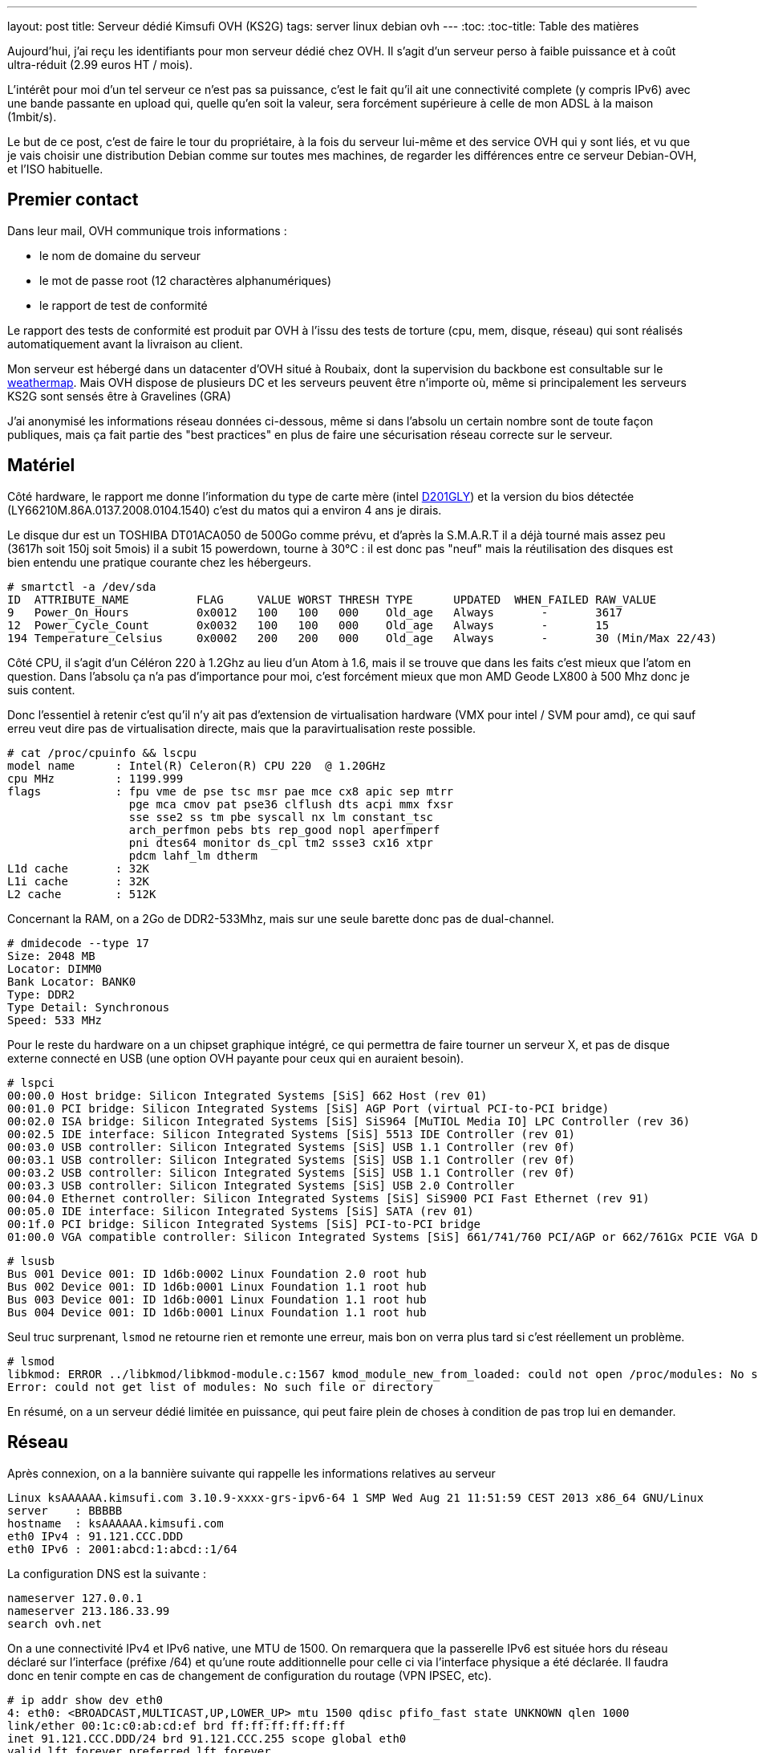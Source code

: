 ---
layout: post
title:  Serveur dédié Kimsufi OVH (KS2G)
tags: server linux debian ovh
---
:toc:
:toc-title: Table des matières

Aujourd'hui, j'ai reçu les identifiants pour mon serveur dédié chez OVH. Il s'agit d'un serveur perso à faible puissance et à coût ultra-réduit (2.99 euros HT / mois).

L'intérêt pour moi d'un tel serveur ce n'est pas sa puissance, c'est le fait qu'il ait une connectivité complete (y compris IPv6) avec une bande passante en upload qui, quelle qu'en soit la valeur, sera forcément supérieure à celle de mon ADSL à la maison (1mbit/s).

Le but de ce post, c'est de faire le tour du propriétaire, à la fois du serveur lui-même et des service OVH qui y sont liés, et vu que je vais choisir une distribution Debian comme sur toutes mes machines, de regarder les différences entre ce serveur Debian-OVH, et l'ISO habituelle.

== Premier contact

Dans leur mail, OVH communique trois informations :

* le nom de domaine du serveur
* le mot de passe root (12 charactères alphanumériques)
* le rapport de test de conformité

Le rapport des tests de conformité est produit par OVH à l'issu des tests de torture (cpu, mem, disque, réseau) qui sont réalisés automatiquement avant la livraison au client.

Mon serveur est hébergé dans un datacenter d'OVH situé à Roubaix, dont la supervision du backbone est consultable sur le link:http://weathermap.ovh.net/roubaix-2[weathermap]. Mais OVH dispose de plusieurs DC et les serveurs peuvent être n'importe où, même si principalement les serveurs KS2G sont sensés être à Gravelines (GRA)

J'ai anonymisé les informations réseau données ci-dessous, même si dans l'absolu un certain nombre sont de toute façon publiques, mais ça fait partie des "best practices" en plus de faire une sécurisation réseau correcte sur le serveur.

== Matériel

Côté hardware, le rapport me donne l'information du type de carte mère (intel link:http://www.intel.com/p/fr_FR/support/highlights/dsktpboards/d201gly[D201GLY]) et la version du bios détectée (LY66210M.86A.0137.2008.0104.1540) c'est du matos qui a environ 4 ans je dirais.

Le disque dur est un TOSHIBA DT01ACA050 de 500Go comme prévu, et d'après la S.M.A.R.T il a déjà tourné mais assez peu (3617h soit 150j soit 5mois) il a subit 15 powerdown, tourne à 30°C : il est donc pas "neuf" mais la réutilisation des disques est bien entendu une pratique courante chez les hébergeurs.

	# smartctl -a /dev/sda
	ID  ATTRIBUTE_NAME          FLAG     VALUE WORST THRESH TYPE      UPDATED  WHEN_FAILED RAW_VALUE
	9   Power_On_Hours          0x0012   100   100   000    Old_age   Always       -       3617
	12  Power_Cycle_Count       0x0032   100   100   000    Old_age   Always       -       15
	194 Temperature_Celsius     0x0002   200   200   000    Old_age   Always       -       30 (Min/Max 22/43)

Côté CPU, il s'agit d'un Céléron 220 à 1.2Ghz au lieu d'un Atom à 1.6, mais il se trouve que dans les faits c'est mieux que l'atom en question. Dans l'absolu ça n'a pas d'importance pour moi, c'est forcément mieux que mon AMD Geode LX800 à 500 Mhz donc je suis content.

Donc l'essentiel à retenir c'est qu'il n'y ait pas d'extension de virtualisation hardware (VMX pour intel / SVM pour amd), ce qui sauf erreu veut dire pas de virtualisation directe, mais que la paravirtualisation reste possible.

	# cat /proc/cpuinfo && lscpu
	model name      : Intel(R) Celeron(R) CPU 220  @ 1.20GHz
	cpu MHz         : 1199.999
	flags           : fpu vme de pse tsc msr pae mce cx8 apic sep mtrr
	                  pge mca cmov pat pse36 clflush dts acpi mmx fxsr
	                  sse sse2 ss tm pbe syscall nx lm constant_tsc
	                  arch_perfmon pebs bts rep_good nopl aperfmperf
	                  pni dtes64 monitor ds_cpl tm2 ssse3 cx16 xtpr
	                  pdcm lahf_lm dtherm
	L1d cache       : 32K
	L1i cache       : 32K
	L2 cache        : 512K

Concernant la RAM, on a 2Go de DDR2-533Mhz, mais sur une seule barette donc pas de dual-channel.

	# dmidecode --type 17
	Size: 2048 MB
	Locator: DIMM0
	Bank Locator: BANK0
	Type: DDR2
	Type Detail: Synchronous
	Speed: 533 MHz

Pour le reste du hardware on a un chipset graphique intégré, ce qui permettra de faire tourner un serveur X, et pas de disque externe connecté en USB (une option OVH payante pour ceux qui en auraient besoin).

	# lspci
	00:00.0 Host bridge: Silicon Integrated Systems [SiS] 662 Host (rev 01)
	00:01.0 PCI bridge: Silicon Integrated Systems [SiS] AGP Port (virtual PCI-to-PCI bridge)
	00:02.0 ISA bridge: Silicon Integrated Systems [SiS] SiS964 [MuTIOL Media IO] LPC Controller (rev 36)
	00:02.5 IDE interface: Silicon Integrated Systems [SiS] 5513 IDE Controller (rev 01)
	00:03.0 USB controller: Silicon Integrated Systems [SiS] USB 1.1 Controller (rev 0f)
	00:03.1 USB controller: Silicon Integrated Systems [SiS] USB 1.1 Controller (rev 0f)
	00:03.2 USB controller: Silicon Integrated Systems [SiS] USB 1.1 Controller (rev 0f)
	00:03.3 USB controller: Silicon Integrated Systems [SiS] USB 2.0 Controller
	00:04.0 Ethernet controller: Silicon Integrated Systems [SiS] SiS900 PCI Fast Ethernet (rev 91)
	00:05.0 IDE interface: Silicon Integrated Systems [SiS] SATA (rev 01)
	00:1f.0 PCI bridge: Silicon Integrated Systems [SiS] PCI-to-PCI bridge
	01:00.0 VGA compatible controller: Silicon Integrated Systems [SiS] 661/741/760 PCI/AGP or 662/761Gx PCIE VGA Display Adapter (rev 04)

	# lsusb
	Bus 001 Device 001: ID 1d6b:0002 Linux Foundation 2.0 root hub
	Bus 002 Device 001: ID 1d6b:0001 Linux Foundation 1.1 root hub
	Bus 003 Device 001: ID 1d6b:0001 Linux Foundation 1.1 root hub
	Bus 004 Device 001: ID 1d6b:0001 Linux Foundation 1.1 root hub

Seul truc surprenant, `lsmod` ne retourne rien et remonte une erreur, mais bon on verra plus tard si c'est réellement un problème.

	# lsmod
	libkmod: ERROR ../libkmod/libkmod-module.c:1567 kmod_module_new_from_loaded: could not open /proc/modules: No such file or directory
	Error: could not get list of modules: No such file or directory

En résumé, on a un serveur dédié limitée en puissance, qui peut faire plein de choses à condition de pas trop lui en demander.

== Réseau

Après connexion, on a la bannière suivante qui rappelle les informations relatives au serveur

	Linux ksAAAAAA.kimsufi.com 3.10.9-xxxx-grs-ipv6-64 1 SMP Wed Aug 21 11:51:59 CEST 2013 x86_64 GNU/Linux
	server    : BBBBB
	hostname  : ksAAAAAA.kimsufi.com
	eth0 IPv4 : 91.121.CCC.DDD
	eth0 IPv6 : 2001:abcd:1:abcd::1/64

La configuration DNS est la suivante :

	nameserver 127.0.0.1
	nameserver 213.186.33.99
	search ovh.net

On a une connectivité IPv4 et IPv6 native, une MTU de 1500. On remarquera que la passerelle IPv6 est située hors du réseau déclaré sur l'interface (préfixe /64) et qu'une route additionnelle pour celle ci via l'interface physique a été déclarée. Il faudra donc en tenir compte en cas de changement de configuration du routage (VPN IPSEC, etc).

	# ip addr show dev eth0
	4: eth0: <BROADCAST,MULTICAST,UP,LOWER_UP> mtu 1500 qdisc pfifo_fast state UNKNOWN qlen 1000
	link/ether 00:1c:c0:ab:cd:ef brd ff:ff:ff:ff:ff:ff
	inet 91.121.CCC.DDD/24 brd 91.121.CCC.255 scope global eth0
	valid_lft forever preferred_lft forever
	inet6 2001:abcd:1:abcd::1/64 scope global
	valid_lft forever preferred_lft forever
	inet6 fe80::21c:c0ff:feab:cdef/64 scope link
	valid_lft forever preferred_lft forever

	# ip route
	default via 91.121.CCC.254 dev eth0
	91.121.CCC.0/24 dev eth0  proto kernel  scope link  src 91.121.CCC.DDD

	# ip -6 route
	2001:abcd:1:abcd::/64 dev eth0  proto kernel  metric 256
	2001:abcd:1:abff:ff:ff:ff:ff dev eth0  metric 1024
	fe80::/64 dev eth0  proto kernel  metric 256
	default via 2001:abcd:1:abff:ff:ff:ff:ff dev eth0  metric 1024

On va regarder comment on communique avec le reste du monde. Ci-dessous la partie intéressante des traceroute IPv4 et IPv6 :

	IPv4 vers le serveur
	7  gsw-g1-a9.fr.eu (91.121.128.164)
	8  rbx-g2-a9.fr.eu (91.121.215.151)
	9  rbx-1-6k.fr.eu (91.121.131.13)
	10  rbx-51-m1.fr.eu (91.121.130.25)
	11  ksAAAAAA.kimsufi.com (91.121.CCC.DDD)

	IPv4 depuis le serveur
	1  rbx-51-m2.fr.eu (91.121.CCC.252)
	2  rbx-1-6k.fr.eu (91.121.130.1)
	3  rbx-g2-a9.fr.eu (91.121.131.14)
	4  gsw-g1-a9.fr.eu (91.121.215.150)
	5  gsw-2-6k.fr.eu (91.121.128.161)

	IPv6 vers le serveur
	6  th2-g1-a9.fr.eu (2001:41d0::162)
	7  rbx-g1-a9.fr.eu (2001:41d0::b71)
	8  rbx-2-6k.fr.eu (2001:41d0::aa2)
	9  2001:abcd:1:abcd::1 (2001:abcd:1:abcd::1)

	IPv6 depuis le serveur
	1  rbx-2-6k.fr.eu (2001:41d0:1:abff:ff:ff:ff:fd)
	2  rbx-g2-a9.fr.eu (2001:41d0::6b1)
	3  gsw-g1-a9.fr.eu (2001:41d0::b82)

Côté services lancés par défaut, on trouve SSH sur toutes les addresses disponibles et BIND (dns) uniquement pour le localhost.

	# netstat -lp
	Connexions Internet actives (seulement serveurs)
	Proto Recv-Q Send-Q Adresse locale          Adresse distante        Etat        PID/Program name
	tcp        0      0 localhost.locald:domain *:*                     LISTEN      3849/named
	tcp        0      0 *:ssh                   *:*                     LISTEN      3992/sshd
	tcp        0      0 localhost.localdoma:953 *:*                     LISTEN      3849/named
	tcp6       0      0 ip6-localhost:domain    [::]:*                  LISTEN      3849/named
	tcp6       0      0 [::]:ssh                [::]:*                  LISTEN      3992/sshd
	tcp6       0      0 ip6-localhost:953       [::]:*                  LISTEN      3849/named
	udp        0      0 localhost.locald:domain *:*                                 3849/named
	udp6       0      0 ip6-localhost:domain    [::]:*                              3849/named

Concernant la sécurisation réseau, la configuration initiale du firewall est vide (aucun filtrage entrant ou sortant) ce qui est logique, car après tout seul le serice SSH est actuellement disponible, et pour que le client puisse s'y connecter depuis n'importe où, aucune sécurisation additionnelle n'était possible.

	# iptables -L
	Chain INPUT (policy ACCEPT)
	target     prot opt source               destination

	Chain FORWARD (policy ACCEPT)
	target     prot opt source               destination

	Chain OUTPUT (policy ACCEPT)
	target     prot opt source               destination

Pour ce qui est de la bande passante allouée au serveur, on est connecté au LAN OVH en 100 méga full duplex, et la bande passante effective est **SLA best effort** (Service Level Agreement) c'est à dire qu'elle n'est pas garantie.

En clair, si toute la capacité est disponible en amont, on peut atteindre les 100mbit/s, mais si tous les autres serveurs du rack consomment beaucoup, on peut tomber à 1ko/sec et il n'y a aucune raison valable de râler, ce qui est parfaitement normal au vu de l'offre.

	# iperf -c iperf.ovh.net -m -i 3 -t 9 -r
	------------------------------------------------------------
	Server => iperf.ovh.net (tcp, ipv4)
	------------------------------------------------------------
	[  3] local 91.121.CCC.DDD port 39491 connected with 188.165.12.136 port 5001
	[  3]  0.0- 3.0 sec  33.9 MBytes  94.7 Mbits/sec
	[  3]  3.0- 6.0 sec  33.6 MBytes  94.0 Mbits/sec
	[  3]  6.0- 9.0 sec  33.8 MBytes  94.4 Mbits/sec
	------------------------------------------------------------
	iperf.ovh.net => Server (tcp, ipv4)
	------------------------------------------------------------
	[  5] local 91.121.CCC.DDD port 5001 connected with 188.165.12.136 port 36459
	[  5]  0.0- 3.0 sec  33.7 MBytes  94.2 Mbits/sec
	[  5]  3.0- 6.0 sec  33.7 MBytes  94.2 Mbits/sec
	[  5]  6.0- 9.0 sec  33.7 MBytes  94.2 Mbits/sec

Bref, on a ce qu'il faut question tuyau.

== Système de fichiers

Lors de la commande, on a pas demandé de partitionnement spécifique, ni de LVM ni d'encryption ni rien de spécial, et qu'il n'y a qu'un disque donc pas de RAID.

Ce qu'il faut retenir, c'est qu'avec le partitionnement par défaut les data volumineuses **doivent** être stockées dans la partition `home` (de 460go) car la partition racine ne fait "que" 20Go. Par défaut, les deux partitions sont en EXT4 (système de fichier journalisé donc plus résilient aux pannes).

----
# lsblk
NAME   MAJ:MIN RM   SIZE RO TYPE MOUNTPOINT
sda      8:0    0 465,8G  0 disk
|-sda1   8:1    0    20G  0 part /
|-sda2   8:2    0 445,3G  0 part /home
`-sda3   8:3    0   513M  0 part [SWAP]

# mount
/dev/root on / type ext4 (rw,relatime,errors=remount-ro,data=ordered)
devtmpfs on /dev type devtmpfs (rw,relatime,size=999968k,nr_inodes=249992,mode=755)
tmpfs on /run type tmpfs (rw,nosuid,noexec,relatime,size=200100k,mode=755)
tmpfs on /run/lock type tmpfs (rw,nosuid,nodev,noexec,relatime,size=5120k)
proc on /proc type proc (rw,nosuid,nodev,noexec,relatime)
sysfs on /sys type sysfs (rw,nosuid,nodev,noexec,relatime)
tmpfs on /dev/shm type tmpfs (rw,nosuid,nodev,noexec,relatime,size=505240k)
devpts on /dev/pts type devpts (rw,nosuid,noexec,relatime,gid=5,mode=620)
/dev/sda2 on /home type ext4 (rw,relatime,data=ordered)
----

On a donc largement assez de place pour stocker les fichiers d'un site web, d'un échange de photos, les fichiers d'une base de données, ou les systèmes de téléchargements.

A noter qu'il s'agit ici de la primo installation par défaut, et qu'il suffit de réinstaller le serveur pour repartitionner comme on le souhaite (primaire, secondaire, LVM, ext3, ext4, etc)

== Spécificités OVH

Bonne nouvelle, côté gestion des packages et des sources d'installation Debian, OVH dispose d'un mirroir local. Ca permet d'avoir des mises à jour extrêmement rapides et efficaces, et d'avoir un système initialement installé qui est déjà à jour (aptitude full-upgrade m'informe que tout est à jour).

Les sources n'incluent que la branche "main", donc il faudra rajouter manuellement "contrib" et éventuellement "non-free" si besoin d'un logiciel qui s'y trouve.

	# cat /etc/apt/sources.list
	deb http://debian.mirrors.ovh.net/debian/ wheezy main
	deb-src http://debian.mirrors.ovh.net/debian/ wheezy main
	deb http://security.debian.org/ wheezy/updates main
	deb-src http://security.debian.org/ wheezy/updates main

Dans le répertoire home du root, je vois 3 fichiers que je ne connais pas :
* `.email` : l'email du compte client
* `.mdg` : le numéro du serveur affiché dans la bannière
* `.ovhrc` : des infos OVH sous forme de variable du shell

Le fichier `.ovhrc` contient les infos suivantes

	# cat .ovhrc
	DATACENTER="RBX2"
	COUNTRY="France"
	TIMEZONE="Europe/Paris"
	DISTRIB=debian7_64
	IPV6ADDR=2001:abcd:1:abcd::1
	IPV6GW=2001:abcd:1:abff:ff:ff:ff:ff
	DNS_IPV6=2001:abcd:3:abc::1
	DNS_IP=213.186.33.199
	DNS_HOSTNAME=ns.kimsufi.com

Dans les tâches cron on retrouve l'appel à l'outil OVH de supervision, RTM. Il s'agit d'un ensemble de scripts perl/bash, séparé du reste du système de base, et rangé proprement dans /usr/local/rtm

	# cat /etc/crontab
	*/1 * * * * root /usr/local/rtm/bin/rtm 9 > /dev/null 2> /dev/null

Cette Debian "OVH" est donc une Debian standard, si ce n'est:
* le kernel 3.10.9 maison avec les patchs link:http://grsecurity.net/[grsec] au lieu du kernel wheezy (3.2.46-1+deb7u1)
* le daemon de monitoring RTM, lancé toutes les minutes
* le daemon Bind9 (en loopback uniquement) pour la résolution des noms
* GnuPG déjà installé (mais rien dans le keyring, même pas de clé publique)
* et un daemon `mdadm` (gestion du RAID soft sous Linux) ce que je trouve curieux vu qu'on a qu'un seul disque dans les KS2G. En fait c'est logique, le process d'install OVH doit fonctionner pour tous les serveurs. On pourra arrêter ce daemon dans notre cas.

Bref, pas de surcouche à la noix, c'est parfait.

== Services OVH

Pour la gamme Kimsufi, tout le support est effectué via le forum link:http://forum.kimsufi.com[kimsufi]

A priori le système d'incident disponible dans le manager OVH n'est là que pour les problèmes réellement hardware, mais je n'en suis même pas certain.

Dans tous les cas, les link:http://guides.ovh.net[guides] sont là pour mieux comprendre la manière de faire OVH et les services associés à la location du serveur.

=== Manager v3

Dans le link:https://www.ovh.com/managerv3/[manager v3] on retrouvera les informations "externes"
* un résumé des infos du serveur (DC, baie, numéro du serveur)
* la fonction de monitoring "à la sauce OVH" via un soft maison appelé RTM
* le formulaire pour configurer les reverse DNS de nos adresse IPv4/IPv6

Pour la gestion du serveur lui même on retiendra surtout
* une fonction reboot hard (donc "pas propre" et à utiliser le moins posible)
* choix de la méthode de boot (disque, netboot, ou recovery qui permet d'avoir un accès pour corriger les problèmes de password ou de partition ou pour faire des backups, etc etc)
* réinstaller/changer d'OS, tout en partitionnant comme on le souhaite

Il y a tout ce qu'il faut pour faire ce dont j'aurai besoin. Tout au plus l'encryption du disque manque à l'appel, si on ne peut pas la créer/gérer manuellement dans le LVM post-installation, mais c'est juste pour le principe.

=== Manager v6

Le link:https://www.ovh.com/manager[manager v6] est le futur de l'interface OVH, mais il est en développement, et très peu de fonctions sont disponibles au moment où j'écris ce post. Cependant, on y retrouve déjà la gestion du netboot, du reboot hard, et du système link:http://www.ovh.com/fr/anti-ddos/[anti-ddos VAC]

L'anti-ddos est vu dans le manager comme un firewall réseau et la mitigation (IDS/IPS) tous deux se situant en amont de notre serveur serveur. Ca permet de bloquer tout ou partie des attaques avant que celles-ci n'aient atteint la carte réseau de notre serveur, et donc sans gacher de bande passante ni de CPU/MEM/IO.

Dans ce manager, on peut configurer les règles du firewall, activer ou désactiver le firewall réseau, activer/désactiver la mitigation permanente, et consulter les stats entrantes quand la mitigation est active (qu'elle soit permanente ou détectée à la volée)

=== API

L'link:http://api.ovh.com[API OVH] est l'épine dorsale sur laquelle vont au final se greffer toutes les fonctions des managers.

Elle permet
* d'accéder de manière programmée simple aux fonctions OVH, pour automatiser des tâches par exemple
* d'utiliser les fonctions en cours de bêta et pour lesquelles le(s) managers ne seraient pas encore à jour
* de mieux comprendre et tracer l'état et le fonctionnement des services OVH

Actuellement l'API permet de gérer : le CDN, le PCA/PCS, les NAS, les serveurs dédiés, les VPS, le VRACK, les noms de domaine, les emails, les IP failover, les blocs RIPE, l'anti-ddos, les comptes SMS, les infos de contact, de facturation, les commandes, et les liaisons DSL. Et elle s'étoffe au fur et à mesure.

== Conclusion

Je suis très content de ce petit serveur, qui me permettra de faire tout ce que je faisais déjà sur mon serveur à la maison, avec du CPU en plus, de la mémoire en plus, et surtout plus de bande passante.

Merci OVH pour cette superbe offre.

